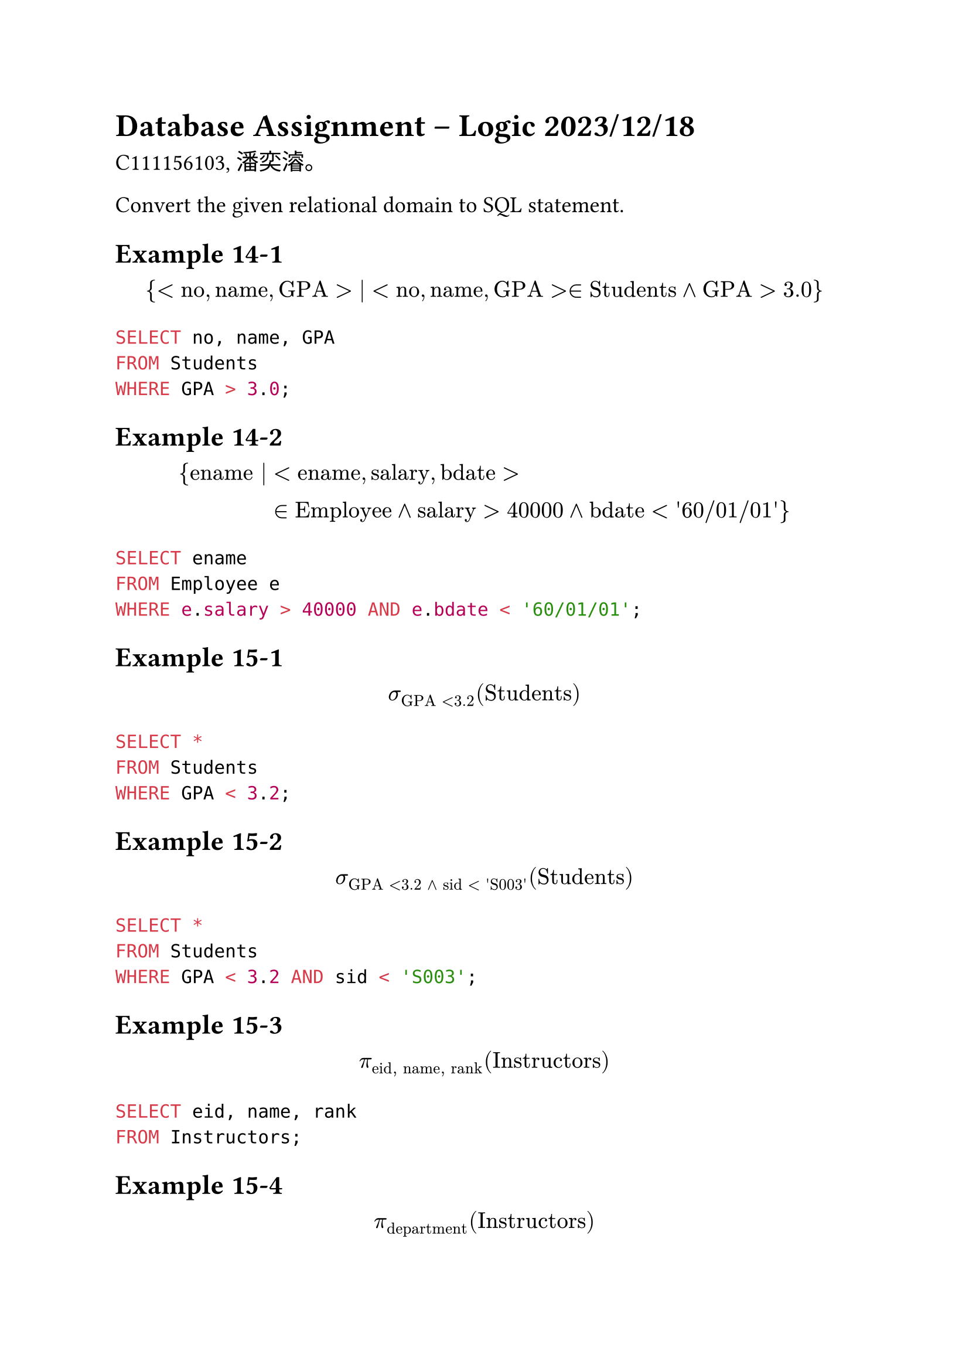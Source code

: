 #set text(font: "PingFang TC", size: 14pt)

= Database Assignment – Logic 2023/12/18

C111156103, 潘奕濬。

Convert the given relational domain to SQL statement.

== Example 14-1

$
{ <"no", "name", "GPA"> | <"no", "name", "GPA"> in "Students" and "GPA" > 3.0 }
$

```sql
SELECT no, name, GPA
FROM Students
WHERE GPA > 3.0;
```

== Example 14-2

$
{ "ename" | &<"ename", "salary", "bdate"> \
            & in "Employee" and "salary" > 40000 and "bdate" < "'60/01/01'" }
$

```sql
SELECT ename
FROM Employee e
WHERE e.salary > 40000 AND e.bdate < '60/01/01';
```

== Example 15-1

$
sigma_("GPA" < 3.2)("Students")
$

```sql
SELECT *
FROM Students
WHERE GPA < 3.2;
```

== Example 15-2

$
sigma_("GPA" < 3.2 space and "sid" < "'S003'")("Students")
$

```sql
SELECT *
FROM Students
WHERE GPA < 3.2 AND sid < 'S003';
```

== Example 15-3

$
pi_("eid", "name", "rank")("Instructors")
$

```sql
SELECT eid, name, rank
FROM Instructors;
```

== Example 15-4

$
pi_("department")("Instructors")
$

```sql
SELECT department
FROM Instructors;
```

== Example 15-5

$
pi_("eid", "name", "salary")(sigma_("salary">55000)("Instructors")))
$


```sql
SELECT eid, name, salary
FROM Instructors
WHERE salary > 55000;
```

== Example 15-6

寫出關聯代數之聯集運算式：將 `Students` 和 `Instructors` 兩個資料表的 `name` 欄位中，列出所有學生和講師姓名。

$
pi_("name")("Students") union pi_("name")("Instructors")
$

== Example 15-7

寫出關聯代數之差集運算式：利用姓名，取出存在 `Employees` 資料表中，但不存在 `Instructors` 資料表的 `Employees` 的姓名。

$
pi_("name")("Employees") - pi_("name")("Instructors")
$

== Example 15-8

$
pi_("Students"."d_no" = "Departments"."d_no")("Students" times "Departments")
$

其對應的 `CROSS JOIN` SQL 語法為：

```sql
SELECT *
FROM Students CROSS JOIN Departments
  ON (Students.d_no = Departments.d_no);
```

== Example 15-9

$
pi_("sid", "Students"."name", "Departments"."name", "room") \
(
  sigma_("Students"."d_no" = "Departments"."d_no")(
    "Students" times "Departments"
  )
)
$

其對應的 `CROSS JOIN` SQL 語法為：

```sql
SELECT sid, Students.name, Departments.name, room
FROM Students CROSS JOIN Departments
  ON (Students.d_no = Departments.d_no);
```

